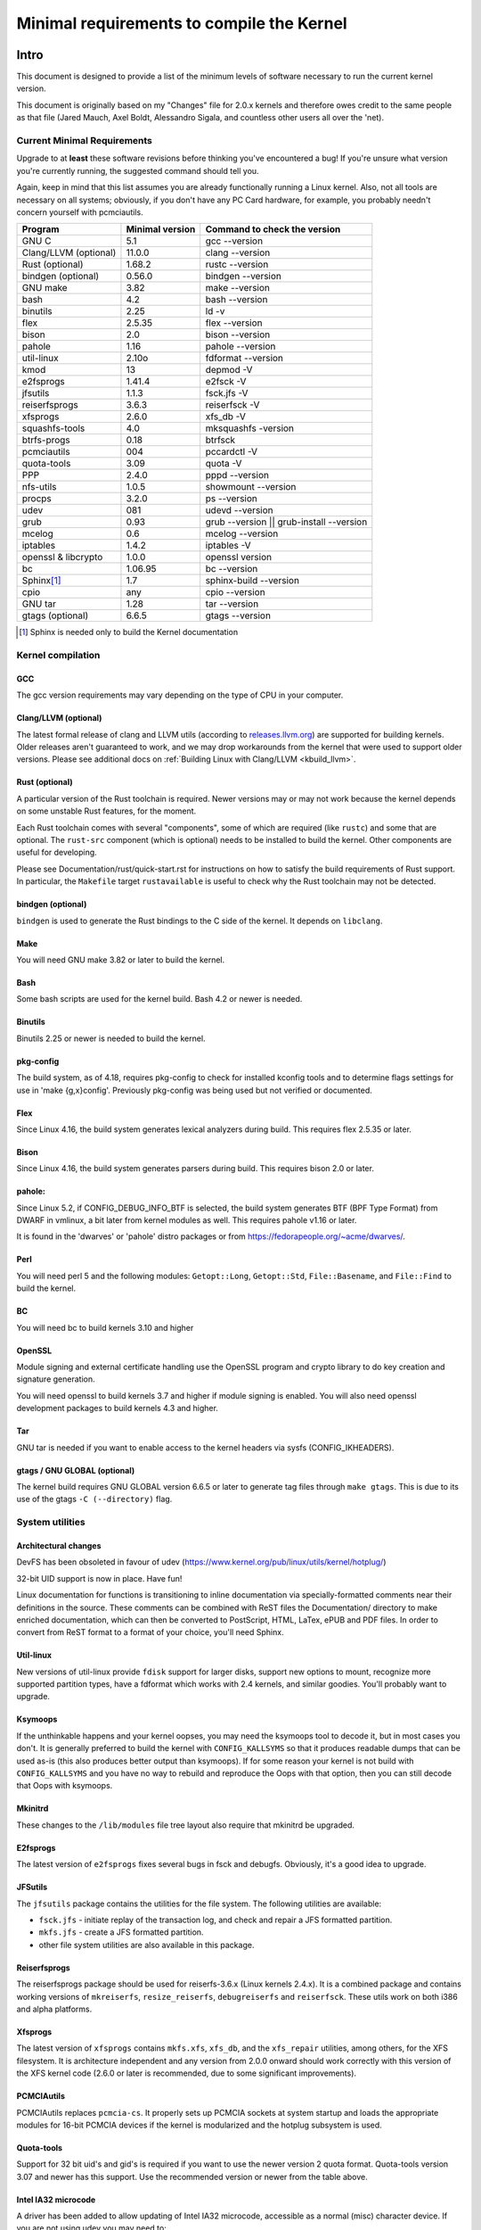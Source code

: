 .. _changes:

Minimal requirements to compile the Kernel
++++++++++++++++++++++++++++++++++++++++++

Intro
=====

This document is designed to provide a list of the minimum levels of
software necessary to run the current kernel version.

This document is originally based on my "Changes" file for 2.0.x kernels
and therefore owes credit to the same people as that file (Jared Mauch,
Axel Boldt, Alessandro Sigala, and countless other users all over the
'net).

Current Minimal Requirements
****************************

Upgrade to at **least** these software revisions before thinking you've
encountered a bug!  If you're unsure what version you're currently
running, the suggested command should tell you.

Again, keep in mind that this list assumes you are already functionally
running a Linux kernel.  Also, not all tools are necessary on all
systems; obviously, if you don't have any PC Card hardware, for example,
you probably needn't concern yourself with pcmciautils.

====================== ===============  ========================================
        Program        Minimal version       Command to check the version
====================== ===============  ========================================
GNU C                  5.1              gcc --version
Clang/LLVM (optional)  11.0.0           clang --version
Rust (optional)        1.68.2           rustc --version
bindgen (optional)     0.56.0           bindgen --version
GNU make               3.82             make --version
bash                   4.2              bash --version
binutils               2.25             ld -v
flex                   2.5.35           flex --version
bison                  2.0              bison --version
pahole                 1.16             pahole --version
util-linux             2.10o            fdformat --version
kmod                   13               depmod -V
e2fsprogs              1.41.4           e2fsck -V
jfsutils               1.1.3            fsck.jfs -V
reiserfsprogs          3.6.3            reiserfsck -V
xfsprogs               2.6.0            xfs_db -V
squashfs-tools         4.0              mksquashfs -version
btrfs-progs            0.18             btrfsck
pcmciautils            004              pccardctl -V
quota-tools            3.09             quota -V
PPP                    2.4.0            pppd --version
nfs-utils              1.0.5            showmount --version
procps                 3.2.0            ps --version
udev                   081              udevd --version
grub                   0.93             grub --version || grub-install --version
mcelog                 0.6              mcelog --version
iptables               1.4.2            iptables -V
openssl & libcrypto    1.0.0            openssl version
bc                     1.06.95          bc --version
Sphinx\ [#f1]_         1.7              sphinx-build --version
cpio                   any              cpio --version
GNU tar                1.28             tar --version
gtags (optional)       6.6.5            gtags --version
====================== ===============  ========================================

.. [#f1] Sphinx is needed only to build the Kernel documentation

Kernel compilation
******************

GCC
---

The gcc version requirements may vary depending on the type of CPU in your
computer.

Clang/LLVM (optional)
---------------------

The latest formal release of clang and LLVM utils (according to
`releases.llvm.org <https://releases.llvm.org>`_) are supported for building
kernels. Older releases aren't guaranteed to work, and we may drop workarounds
from the kernel that were used to support older versions. Please see additional
docs on :ref:`Building Linux with Clang/LLVM <kbuild_llvm>`.

Rust (optional)
---------------

A particular version of the Rust toolchain is required. Newer versions may or
may not work because the kernel depends on some unstable Rust features, for
the moment.

Each Rust toolchain comes with several "components", some of which are required
(like ``rustc``) and some that are optional. The ``rust-src`` component (which
is optional) needs to be installed to build the kernel. Other components are
useful for developing.

Please see Documentation/rust/quick-start.rst for instructions on how to
satisfy the build requirements of Rust support. In particular, the ``Makefile``
target ``rustavailable`` is useful to check why the Rust toolchain may not
be detected.

bindgen (optional)
------------------

``bindgen`` is used to generate the Rust bindings to the C side of the kernel.
It depends on ``libclang``.

Make
----

You will need GNU make 3.82 or later to build the kernel.

Bash
----

Some bash scripts are used for the kernel build.
Bash 4.2 or newer is needed.

Binutils
--------

Binutils 2.25 or newer is needed to build the kernel.

pkg-config
----------

The build system, as of 4.18, requires pkg-config to check for installed
kconfig tools and to determine flags settings for use in
'make {g,x}config'.  Previously pkg-config was being used but not
verified or documented.

Flex
----

Since Linux 4.16, the build system generates lexical analyzers
during build.  This requires flex 2.5.35 or later.


Bison
-----

Since Linux 4.16, the build system generates parsers
during build.  This requires bison 2.0 or later.

pahole:
-------

Since Linux 5.2, if CONFIG_DEBUG_INFO_BTF is selected, the build system
generates BTF (BPF Type Format) from DWARF in vmlinux, a bit later from kernel
modules as well.  This requires pahole v1.16 or later.

It is found in the 'dwarves' or 'pahole' distro packages or from
https://fedorapeople.org/~acme/dwarves/.

Perl
----

You will need perl 5 and the following modules: ``Getopt::Long``,
``Getopt::Std``, ``File::Basename``, and ``File::Find`` to build the kernel.

BC
--

You will need bc to build kernels 3.10 and higher


OpenSSL
-------

Module signing and external certificate handling use the OpenSSL program and
crypto library to do key creation and signature generation.

You will need openssl to build kernels 3.7 and higher if module signing is
enabled.  You will also need openssl development packages to build kernels 4.3
and higher.

Tar
---

GNU tar is needed if you want to enable access to the kernel headers via sysfs
(CONFIG_IKHEADERS).

gtags / GNU GLOBAL (optional)
-----------------------------

The kernel build requires GNU GLOBAL version 6.6.5 or later to generate
tag files through ``make gtags``.  This is due to its use of the gtags
``-C (--directory)`` flag.

System utilities
****************

Architectural changes
---------------------

DevFS has been obsoleted in favour of udev
(https://www.kernel.org/pub/linux/utils/kernel/hotplug/)

32-bit UID support is now in place.  Have fun!

Linux documentation for functions is transitioning to inline
documentation via specially-formatted comments near their
definitions in the source.  These comments can be combined with ReST
files the Documentation/ directory to make enriched documentation, which can
then be converted to PostScript, HTML, LaTex, ePUB and PDF files.
In order to convert from ReST format to a format of your choice, you'll need
Sphinx.

Util-linux
----------

New versions of util-linux provide ``fdisk`` support for larger disks,
support new options to mount, recognize more supported partition
types, have a fdformat which works with 2.4 kernels, and similar goodies.
You'll probably want to upgrade.

Ksymoops
--------

If the unthinkable happens and your kernel oopses, you may need the
ksymoops tool to decode it, but in most cases you don't.
It is generally preferred to build the kernel with ``CONFIG_KALLSYMS`` so
that it produces readable dumps that can be used as-is (this also
produces better output than ksymoops).  If for some reason your kernel
is not build with ``CONFIG_KALLSYMS`` and you have no way to rebuild and
reproduce the Oops with that option, then you can still decode that Oops
with ksymoops.

Mkinitrd
--------

These changes to the ``/lib/modules`` file tree layout also require that
mkinitrd be upgraded.

E2fsprogs
---------

The latest version of ``e2fsprogs`` fixes several bugs in fsck and
debugfs.  Obviously, it's a good idea to upgrade.

JFSutils
--------

The ``jfsutils`` package contains the utilities for the file system.
The following utilities are available:

- ``fsck.jfs`` - initiate replay of the transaction log, and check
  and repair a JFS formatted partition.

- ``mkfs.jfs`` - create a JFS formatted partition.

- other file system utilities are also available in this package.

Reiserfsprogs
-------------

The reiserfsprogs package should be used for reiserfs-3.6.x
(Linux kernels 2.4.x). It is a combined package and contains working
versions of ``mkreiserfs``, ``resize_reiserfs``, ``debugreiserfs`` and
``reiserfsck``. These utils work on both i386 and alpha platforms.

Xfsprogs
--------

The latest version of ``xfsprogs`` contains ``mkfs.xfs``, ``xfs_db``, and the
``xfs_repair`` utilities, among others, for the XFS filesystem.  It is
architecture independent and any version from 2.0.0 onward should
work correctly with this version of the XFS kernel code (2.6.0 or
later is recommended, due to some significant improvements).

PCMCIAutils
-----------

PCMCIAutils replaces ``pcmcia-cs``. It properly sets up
PCMCIA sockets at system startup and loads the appropriate modules
for 16-bit PCMCIA devices if the kernel is modularized and the hotplug
subsystem is used.

Quota-tools
-----------

Support for 32 bit uid's and gid's is required if you want to use
the newer version 2 quota format.  Quota-tools version 3.07 and
newer has this support.  Use the recommended version or newer
from the table above.

Intel IA32 microcode
--------------------

A driver has been added to allow updating of Intel IA32 microcode,
accessible as a normal (misc) character device.  If you are not using
udev you may need to::

  mkdir /dev/cpu
  mknod /dev/cpu/microcode c 10 184
  chmod 0644 /dev/cpu/microcode

as root before you can use this.  You'll probably also want to
get the user-space microcode_ctl utility to use with this.

udev
----

``udev`` is a userspace application for populating ``/dev`` dynamically with
only entries for devices actually present. ``udev`` replaces the basic
functionality of devfs, while allowing persistent device naming for
devices.

FUSE
----

Needs libfuse 2.4.0 or later.  Absolute minimum is 2.3.0 but mount
options ``direct_io`` and ``kernel_cache`` won't work.

Networking
**********

General changes
---------------

If you have advanced network configuration needs, you should probably
consider using the network tools from ip-route2.

Packet Filter / NAT
-------------------
The packet filtering and NAT code uses the same tools like the previous 2.4.x
kernel series (iptables).  It still includes backwards-compatibility modules
for 2.2.x-style ipchains and 2.0.x-style ipfwadm.

PPP
---

The PPP driver has been restructured to support multilink and to
enable it to operate over diverse media layers.  If you use PPP,
upgrade pppd to at least 2.4.0.

If you are not using udev, you must have the device file /dev/ppp
which can be made by::

  mknod /dev/ppp c 108 0

as root.

NFS-utils
---------

In ancient (2.4 and earlier) kernels, the nfs server needed to know
about any client that expected to be able to access files via NFS.  This
information would be given to the kernel by ``mountd`` when the client
mounted the filesystem, or by ``exportfs`` at system startup.  exportfs
would take information about active clients from ``/var/lib/nfs/rmtab``.

This approach is quite fragile as it depends on rmtab being correct
which is not always easy, particularly when trying to implement
fail-over.  Even when the system is working well, ``rmtab`` suffers from
getting lots of old entries that never get removed.

With modern kernels we have the option of having the kernel tell mountd
when it gets a request from an unknown host, and mountd can give
appropriate export information to the kernel.  This removes the
dependency on ``rmtab`` and means that the kernel only needs to know about
currently active clients.

To enable this new functionality, you need to::

  mount -t nfsd nfsd /proc/fs/nfsd

before running exportfs or mountd.  It is recommended that all NFS
services be protected from the internet-at-large by a firewall where
that is possible.

mcelog
------

On x86 kernels the mcelog utility is needed to process and log machine check
events when ``CONFIG_X86_MCE`` is enabled. Machine check events are errors
reported by the CPU. Processing them is strongly encouraged.

Kernel documentation
********************

Sphinx
------

Please see :ref:`sphinx_install` in :ref:`Documentation/doc-guide/sphinx.rst <sphinxdoc>`
for details about Sphinx requirements.

rustdoc
-------

``rustdoc`` is used to generate the documentation for Rust code. Please see
Documentation/rust/general-information.rst for more information.

Getting updated software
========================

Kernel compilation
******************

gcc
---

- <ftp://ftp.gnu.org/gnu/gcc/>

Clang/LLVM
----------

- :ref:`Getting LLVM <getting_llvm>`.

Rust
----

- Documentation/rust/quick-start.rst.

bindgen
-------

- Documentation/rust/quick-start.rst.

Make
----

- <ftp://ftp.gnu.org/gnu/make/>

Bash
----

- <ftp://ftp.gnu.org/gnu/bash/>

Binutils
--------

- <https://www.kernel.org/pub/linux/devel/binutils/>

Flex
----

- <https://github.com/westes/flex/releases>

Bison
-----

- <ftp://ftp.gnu.org/gnu/bison/>

OpenSSL
-------

- <https://www.openssl.org/>

System utilities
****************

Util-linux
----------

- <https://www.kernel.org/pub/linux/utils/util-linux/>

Kmod
----

- <https://www.kernel.org/pub/linux/utils/kernel/kmod/>
- <https://git.kernel.org/pub/scm/utils/kernel/kmod/kmod.git>

Ksymoops
--------

- <https://www.kernel.org/pub/linux/utils/kernel/ksymoops/v2.4/>

Mkinitrd
--------

- <https://code.launchpad.net/initrd-tools/main>

E2fsprogs
---------

- <https://www.kernel.org/pub/linux/kernel/people/tytso/e2fsprogs/>
- <https://git.kernel.org/pub/scm/fs/ext2/e2fsprogs.git/>

JFSutils
--------

- <http://jfs.sourceforge.net/>

Reiserfsprogs
-------------

- <https://git.kernel.org/pub/scm/linux/kernel/git/jeffm/reiserfsprogs.git/>

Xfsprogs
--------

- <https://git.kernel.org/pub/scm/fs/xfs/xfsprogs-dev.git>
- <https://www.kernel.org/pub/linux/utils/fs/xfs/xfsprogs/>

Pcmciautils
-----------

- <https://www.kernel.org/pub/linux/utils/kernel/pcmcia/>

Quota-tools
-----------

- <http://sourceforge.net/projects/linuxquota/>


Intel P6 microcode
------------------

- <https://downloadcenter.intel.com/>

udev
----

- <https://www.freedesktop.org/software/systemd/man/udev.html>

FUSE
----

- <https://github.com/libfuse/libfuse/releases>

mcelog
------

- <http://www.mcelog.org/>

cpio
----

- <https://www.gnu.org/software/cpio/>

Networking
**********

PPP
---

- <https://download.samba.org/pub/ppp/>
- <https://git.ozlabs.org/?p=ppp.git>
- <https://github.com/paulusmack/ppp/>

NFS-utils
---------

- <http://sourceforge.net/project/showfiles.php?group_id=14>
- <http://nfs.sourceforge.net/>

Iptables
--------

- <https://netfilter.org/projects/iptables/index.html>

Ip-route2
---------

- <https://www.kernel.org/pub/linux/utils/net/iproute2/>

OProfile
--------

- <http://oprofile.sf.net/download/>

Kernel documentation
********************

Sphinx
------

- <https://www.sphinx-doc.org/>

